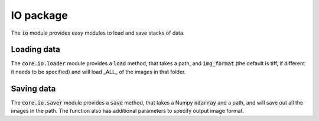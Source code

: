 IO package
==========

The :code:`io` module provides easy modules to load and save stacks of data.

Loading data
------------

The :code:`core.io.loader` module provides a :code:`load` method, that takes a
path, and :code:`img_format` (the default is tiff, if different it needs to be
specified) and will load _ALL_ of the images in that folder.

Saving data
-----------

The :code:`core.io.saver` module provides a :code:`save` method, that takes a
Numpy :code:`ndarray` and a path, and will save out all the images in the path.
The function also has additional parameters to specify output image format.
